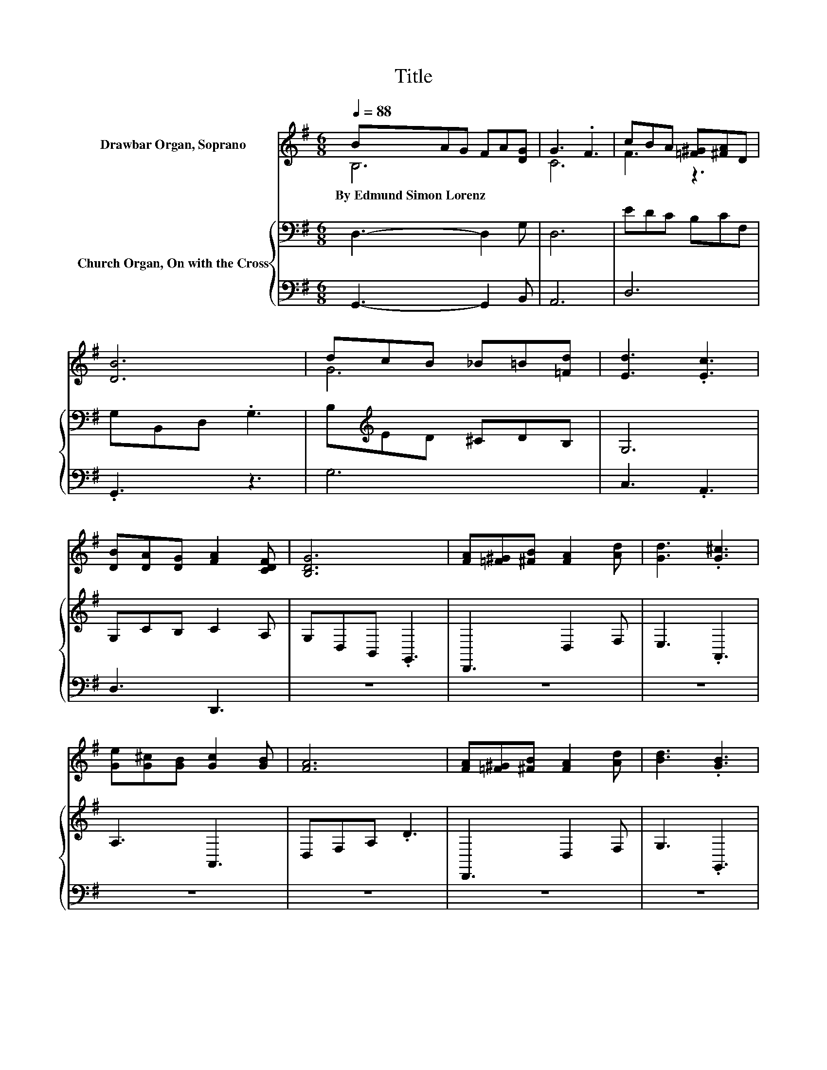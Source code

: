 X:1
T:Title
%%score ( 1 2 3 ) { ( 4 6 ) | ( 5 7 ) }
L:1/8
Q:1/4=88
M:6/8
K:G
V:1 treble nm="Drawbar Organ, Soprano"
V:2 treble 
V:3 treble 
V:4 bass nm="Church Organ, On with the Cross"
V:6 bass 
V:5 bass 
V:7 bass 
V:1
 BAG FA[DG] | G3 .F3 | cBA [=F^G][^FA]D | [DB]6 | dcB _B=B[=Fd] | [Ed]3 .[Ec]3 | %6
w: By~Edmund~Simon~Lorenz * * * * *||||||
 [DB][DA][DG] [FA]2 [CDF] | [B,DG]6 | [FA][=F^G][^FB] [FA]2 [Ad] | [Gd]3 .[G^c]3 | %10
w: ||||
 [Ge][G^c][GB] [Gc]2 [GB] | [FA]6 | [FA][=F^G][^FB] [FA]2 [Ad] | [Bd]3 .[GB]3 | %14
w: ||||
 [FA][A^c][GB] [FA]2 [Ge] | [Fd]6 |[M:12/8] .B6 z6 | .F3 z3 c6 | c3 .c3 .G6 | z6 .[DGB]3 z3 | %20
w: ||||||
 [Gce][Gce][Gce] [Gce]2 [Gce] d-[DGd-][DGd] D2 D | z6 B6 | z6 .[GB]3 z3 | z6 .G6 | z12 |] %25
w: |||||
V:2
 B,6 | C6 | F3 z3 | x6 | G6 | x6 | x6 | x6 | x6 | x6 | x6 | x6 | x6 | x6 | x6 | x6 | %16
[M:12/8] [B,D][B,D][B,D] z A[B,DG] F-[B,DF-][B,DF-] F/ z/ G[B,DE] | %17
 [B,C][CD][CDA] [CDFA]2 [DGB] [DF][DF][DF] .[DF]3 | %18
 [DF][DF][DF] [DF]-[DFB][DFA] [DE][DE][DE] [DE][DFA]D | %19
 [B,DG][B,DG][DGB] [DGB]2 [DAc] d-[DGBd-][DGBd-] [DGBd]3 | z6 .[DG]3 G3 | %21
 [EAc][EAc][EAc] [EAc]2 [EAc] [^DF][DF][DF] [DF]2 [DA] | %22
 [B,EG][B,^DF][B,EG] [CFA][B,EG][=DFA] D2- [D=FGd] [EGd]2 [EAc] | [DGB]3 [CFA]3 [B,D]3 [B,D]3- | %24
 [B,D]3 z3 z6 |] %25
V:3
 x6 | x6 | x6 | x6 | x6 | x6 | x6 | x6 | x6 | x6 | x6 | x6 | x6 | x6 | x6 | x6 | %16
[M:12/8] z3 .[B,D]3 .[B,D]3 .[B,D]3 | x12 | x12 | x12 | x12 | x12 | x12 | x12 | x12 |] %25
V:4
 D,3- D,2 G, | D,6 | EDC B,CF, | G,B,,D, .G,3 | B,[K:treble]ED ^CDB, | G,6 | G,CB, C2 A, | %7
 G,D,B,, .G,,3 | D,,3 D,2 F, | E,3 .A,,3 | A,3 A,,3 | D,F,A, .D3 | D,,3 D,2 F, | G,3 .G,,3 | %14
 A,,3 A,3 | D,A,,F,, .D,,3 |[M:12/8] G,G,G, G,2 G, G,G,G, G,2 G, | z6 z3 .D,3 | %18
 D,D,D, D,2 D, D,D,D, D,2 D, | D,G,G, G,2 G, G,G,G, .G,3 | C6 B,6 | A,6 B,6 | %22
 E,3 D,3 G,2 B,, C,2 A,, | D,D,D, D,D,D, G,D,B,, G,,3- | G,,3 z3 z6 |] %25
V:5
 G,,3- G,,2 B,, | A,,6 | D,6 | .G,,3 z3 | G,6 | C,3 .A,,3 | D,3 D,,3 | z6 | z6 | z6 | z6 | z6 | %12
 z6 | z6 | z6 | z6 |[M:12/8] G,,12 | A,,3 D,,3 .A,,6 | D,,6- D,,2- D,,/ z/ D,,3 | %19
 z D,D, D,2 D, D,D,D, .D,3 | C,6 B,,6 | A,,6 B,,6 | E,,3 D,,3 G,,2 B,,, C,,2 A,,, | %23
 .D,,3 .D,,3 .G,,3 G,,,3- | G,,,3 z3 z6 |] %25
V:6
 x6 | x6 | x6 | x6 | x[K:treble] x5 | x6 | x6 | x6 | x6 | x6 | x6 | x6 | x6 | x6 | x6 | x6 | %16
[M:12/8] x12 | D,D,D, D,2 D, D,D,D, z F,,E,, | x12 | x12 | x12 | x12 | x12 | x12 | x12 |] %25
V:7
 x6 | x6 | x6 | x6 | x6 | x6 | x6 | x6 | x6 | x6 | x6 | x6 | x6 | x6 | x6 | x6 |[M:12/8] x12 | %17
 x12 | x12 | G,,12 | x12 | x12 | x12 | x12 | x12 |] %25

